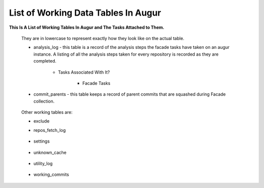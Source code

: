 List of Working Data Tables In Augur
===================================

**This Is A List of Working Tables In Augur and The Tasks Attached to Them.**

    They are in lowercase to represent exactly how they look like on the actual table.

    * analysis_log - this table is a record of the analysis steps the facade tasks have taken on an augur instance. A listing of all the analysis steps taken for every repository is recorded as they are completed.
        
        * Tasks Associated With It? 

            * Facade Tasks

                .. image:: images/analysis_log.png
                    :width: 200

    * commit_parents - this table keeps a record of parent commits that are squashed during Facade collection.

                .. image:: images/commit_parents.png
                    :width: 200

    Other working tables are: 

    * exclude                
                .. image:: images/exclude.png
                    :width: 200

    * repos_fetch_log
                
                .. image:: images/repos_fetch_log.png
                    :width: 200

    * settings

                .. image:: images/settings.png
                    :width: 200

    * unknown_cache

                .. image:: images/unknown_cache.png
                    :width: 200

    * utility_log

                .. image:: images/utility_log.png
                    :width: 200

    * working_commits

                .. image:: images/working_commits.png
                    :width: 200
